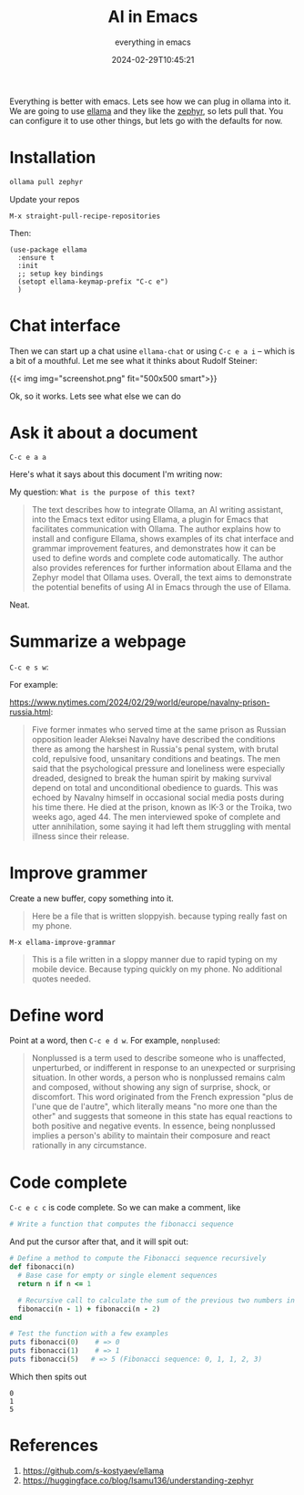 #+title: AI in Emacs
#+subtitle: everything in emacs
#+date: 2024-02-29T10:45:21
#+tags[]: ollama, emacs

Everything is better with emacs.  Lets see how we can plug in ollama
into it.  We are going to use [[https://github.com/s-kostyaev/ellama][ellama]] and they like the [[https://huggingface.co/blog/Isamu136/understanding-zephyr][zephyr]], so lets
pull that.  You can configure it to use other things, but lets go with
the defaults for now.

* Installation

#+begin_src bash
  ollama pull zephyr
#+end_src

Update your repos

=M-x straight-pull-recipe-repositories=

Then:

#+begin_src elisp
  (use-package ellama
    :ensure t
    :init
    ;; setup key bindings
    (setopt ellama-keymap-prefix "C-c e")
    )
#+end_src

* Chat interface

Then we can start up a chat usine =ellama-chat= or using =C-c e a i= -- which is a bit of a
mouthful.  Let me see what it thinks about Rudolf Steiner:

{{< img img="screenshot.png" fit="500x500 smart">}}

Ok, so it works.  Lets see what else we can do

* Ask it about a document

=C-c e a a=

Here's what it says about this document I'm writing now:

My question: =What is the purpose of this text?=

#+begin_quote
The text describes how to integrate Ollama, an AI writing assistant,
into the Emacs text editor using Ellama, a plugin for Emacs that
facilitates communication with Ollama. The author explains how to
install and configure Ellama, shows examples of its chat interface and
grammar improvement features, and demonstrates how it can be used to
define words and complete code automatically. The author also provides
references for further information about Ellama and the Zephyr model
that Ollama uses. Overall, the text aims to demonstrate the potential
benefits of using AI in Emacs through the use of Ellama.
#+end_quote

Neat.

* Summarize a webpage

=C-c e s w=:

For example:

[[https://www.nytimes.com/2024/02/29/world/europe/navalny-prison-russia.html]]:

#+begin_quote
Five former inmates who served time at the same prison as Russian
opposition leader Aleksei Navalny have described the conditions there
as among the harshest in Russia's penal system, with brutal cold,
repulsive food, unsanitary conditions and beatings. The men said that
the psychological pressure and loneliness were especially dreaded,
designed to break the human spirit by making survival depend on total
and unconditional obedience to guards. This was echoed by Navalny
himself in occasional social media posts during his time there. He
died at the prison, known as IK-3 or the Troika, two weeks ago,
aged 44. The men interviewed spoke of complete and utter annihilation,
some saying it had left them struggling with mental illness since their
release.
#+end_quote

* Improve grammer

Create a new buffer, copy something into it.

#+begin_quote
Here be a file that is written sloppyish.  because typing really fast
on my phone.
#+end_quote

=M-x ellama-improve-grammar=

#+begin_quote
This is a file written in a sloppy manner due to rapid typing on my
mobile device. Because typing quickly on my phone. No additional
quotes needed.
#+end_quote

* Define word

Point at a word, then =C-c e d w=.  For example, =nonplused=:

#+begin_quote
Nonplussed is a term used to describe someone who is unaffected,
unperturbed, or indifferent in response to an unexpected or surprising
situation. In other words, a person who is nonplussed remains calm and
composed, without showing any sign of surprise, shock, or
discomfort. This word originated from the French expression "plus de
l'une que de l'autre", which literally means "no more one than the
other" and suggests that someone in this state has equal reactions to
both positive and negative events. In essence, being nonplussed
implies a person's ability to maintain their composure and react
rationally in any circumstance.
#+end_quote

* Code complete

=C-c e c c= is code complete.  So we can make a comment, like

#+begin_src ruby
  # Write a function that computes the fibonacci sequence
#+end_src

And put the cursor after that, and it will spit out:

#+begin_src ruby :results output
# Define a method to compute the Fibonacci sequence recursively
def fibonacci(n)
  # Base case for empty or single element sequences
  return n if n <= 1
  
  # Recursive call to calculate the sum of the previous two numbers in the sequence
  fibonacci(n - 1) + fibonacci(n - 2)
end

# Test the function with a few examples
puts fibonacci(0)    # => 0
puts fibonacci(1)    # => 1
puts fibonacci(5)   # => 5 (Fibonacci sequence: 0, 1, 1, 2, 3)
#+end_src

Which then spits out

#+RESULTS:
: 0
: 1
: 5

* References

1. https://github.com/s-kostyaev/ellama
2. https://huggingface.co/blog/Isamu136/understanding-zephyr
   
# Local Variables:
# eval: (add-hook 'after-save-hook (lambda ()(org-babel-tangle)) nil t)
# End:
